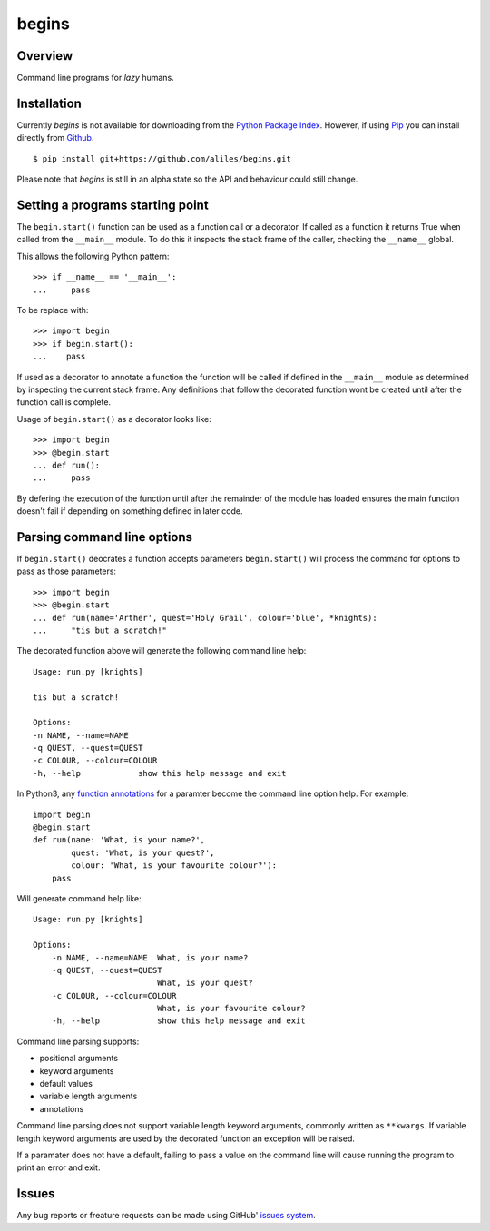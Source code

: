======
begins
======

--------
Overview
--------

Command line programs for *lazy* humans.

|build_status| |coverage|

------------
Installation
------------

Currently *begins* is not available
for downloading from the
`Python Package Index`_.
However, if using `Pip`_
you can install directly
from `Github`_. ::

$ pip install git+https://github.com/aliles/begins.git

Please note that
*begins* is still in
an alpha state so
the API and behaviour could
still change.

---------------------------------
Setting a programs starting point
---------------------------------

The ``begin.start()`` function can be
used as a function call
or a decorator.
If called as a function
it returns True when
called from the ``__main__`` module.
To do this it inspects
the stack frame of the caller,
checking the ``__name__`` global.

This allows the following Python pattern::

    >>> if __name__ == '__main__':
    ...     pass

To be replace with::

    >>> import begin
    >>> if begin.start():
    ...    pass

If used as a decorator
to annotate a function
the function will be called
if defined in the ``__main__`` module
as determined by inspecting
the current stack frame.
Any definitions that follow
the decorated function
wont be created until
after the function call
is complete.

Usage of ``begin.start()`` as
a decorator looks like::

    >>> import begin
    >>> @begin.start
    ... def run():
    ...     pass

By defering the execution
of the function until after
the remainder of the module has loaded
ensures the main function doesn't fail
if depending on something
defined in later code.

----------------------------
Parsing command line options
----------------------------

If ``begin.start()`` deocrates a
function accepts parameters
``begin.start()`` will 
process the command for
options to pass as
those parameters::

    >>> import begin
    >>> @begin.start
    ... def run(name='Arther', quest='Holy Grail', colour='blue', *knights):
    ...     "tis but a scratch!"

The decorated function above
will generate the following
command line help::

    Usage: run.py [knights]

    tis but a scratch!

    Options:
    -n NAME, --name=NAME  
    -q QUEST, --quest=QUEST
    -c COLOUR, --colour=COLOUR
    -h, --help            show this help message and exit

In Python3, any `function annotations`_
for a paramter become
the command line option help.
For example::

    import begin
    @begin.start
    def run(name: 'What, is your name?',
            quest: 'What, is your quest?',
            colour: 'What, is your favourite colour?'):
        pass

Will generate command help like::

    Usage: run.py [knights]

    Options:
        -n NAME, --name=NAME  What, is your name?
        -q QUEST, --quest=QUEST
                              What, is your quest?
        -c COLOUR, --colour=COLOUR
                              What, is your favourite colour?
        -h, --help            show this help message and exit

Command line parsing supports:

* positional arguments
* keyword arguments
* default values
* variable length arguments
* annotations

Command line parsing
does not support
variable length keyword arguments,
commonly written as
``**kwargs``.
If variable length keyword arguments
are used by
the decorated function
an exception
will be raised.

If a paramater
does not have a default,
failing to pass a value
on the command line
will cause running the program to
print an error and exit.

------
Issues
------

Any bug reports or
freature requests can
be made using GitHub' `issues system`_.

.. _Github: https://github.com/aliles/begins
.. _Python Package Index: http://pypi.python.org/pypi
.. _Pip: http://www.pip-installer.org
.. _issues system: https://github.com/aliles/begins/issues
.. _function annotations: http://www.python.org/dev/peps/pep-3107/

.. |build_status| image:: https://secure.travis-ci.org/aliles/begins.png?branch=master
   :target: https://travis-ci.org/aliles/begins
   :alt: Current build status

.. |coverage| image:: https://coveralls.io/repos/aliles/begins/badge.png?branch=master
   :target: https://coveralls.io/r/aliles/begins?branch=master
   :alt: Latest PyPI version
